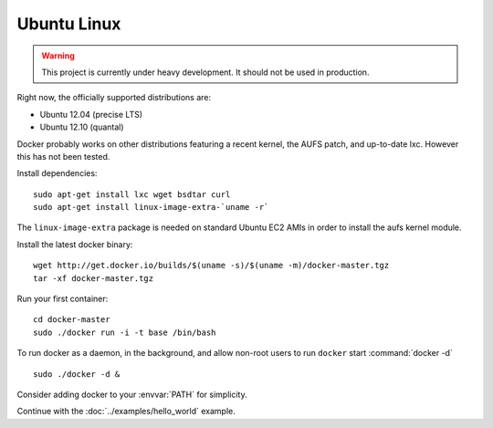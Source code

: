 .. _ubuntu_linux:

Ubuntu Linux
============

.. warning::

    This project is currently under heavy development. It should not be used in production.

Right now, the officially supported distributions are:

* Ubuntu 12.04 (precise LTS)
* Ubuntu 12.10 (quantal)

Docker probably works on other distributions featuring a recent kernel, the
AUFS patch, and up-to-date lxc. However this has not been tested.

Install dependencies::

    sudo apt-get install lxc wget bsdtar curl
    sudo apt-get install linux-image-extra-`uname -r`

The ``linux-image-extra`` package is needed on standard Ubuntu EC2 AMIs in
order to install the aufs kernel module.

Install the latest docker binary::

    wget http://get.docker.io/builds/$(uname -s)/$(uname -m)/docker-master.tgz
    tar -xf docker-master.tgz

Run your first container::

    cd docker-master
    sudo ./docker run -i -t base /bin/bash

To run docker as a daemon, in the background, and allow non-root users to run ``docker`` start
:command:`docker -d`

::

    sudo ./docker -d &

Consider adding docker to your :envvar:`PATH` for simplicity.

Continue with the :doc:`../examples/hello_world` example.
